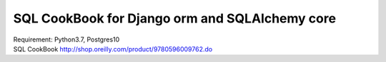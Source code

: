 SQL CookBook for Django orm and SQLAlchemy core
================================================================================


.. image:: https://img.shields.io/badge/django%20orm-0d4b33.svg
.. image:: https://img.shields.io/badge/SQLAlchemy-d6252b.svg

| Requirement: Python3.7, Postgres10

| SQL CookBook http://shop.oreilly.com/product/9780596009762.do